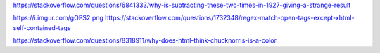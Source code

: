 https://stackoverflow.com/questions/6841333/why-is-subtracting-these-two-times-in-1927-giving-a-strange-result

https://i.imgur.com/gOPS2.png
https://stackoverflow.com/questions/1732348/regex-match-open-tags-except-xhtml-self-contained-tags

https://stackoverflow.com/questions/8318911/why-does-html-think-chucknorris-is-a-color
